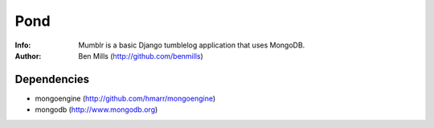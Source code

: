 =============
Pond
=============

:Info: Mumblr is a basic Django tumblelog application that uses MongoDB.
:Author: Ben Mills (http://github.com/benmills)

Dependencies
============
- mongoengine (http://github.com/hmarr/mongoengine)
- mongodb (http://www.mongodb.org)
